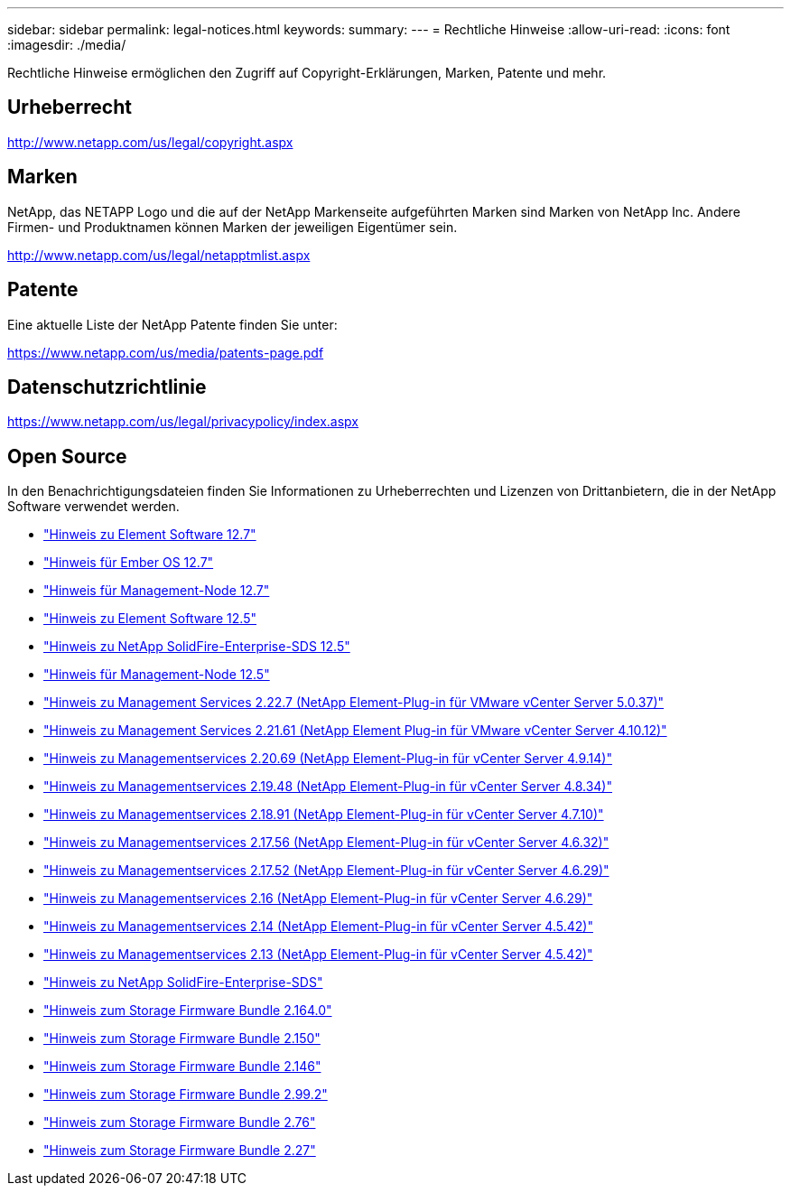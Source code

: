 ---
sidebar: sidebar 
permalink: legal-notices.html 
keywords:  
summary:  
---
= Rechtliche Hinweise
:allow-uri-read: 
:icons: font
:imagesdir: ./media/


[role="lead"]
Rechtliche Hinweise ermöglichen den Zugriff auf Copyright-Erklärungen, Marken, Patente und mehr.



== Urheberrecht

http://www.netapp.com/us/legal/copyright.aspx[]



== Marken

NetApp, das NETAPP Logo und die auf der NetApp Markenseite aufgeführten Marken sind Marken von NetApp Inc. Andere Firmen- und Produktnamen können Marken der jeweiligen Eigentümer sein.

http://www.netapp.com/us/legal/netapptmlist.aspx[]



== Patente

Eine aktuelle Liste der NetApp Patente finden Sie unter:

https://www.netapp.com/us/media/patents-page.pdf[]



== Datenschutzrichtlinie

https://www.netapp.com/us/legal/privacypolicy/index.aspx[]



== Open Source

In den Benachrichtigungsdateien finden Sie Informationen zu Urheberrechten und Lizenzen von Drittanbietern, die in der NetApp Software verwendet werden.

* link:./media/Element_Software_12.7.pdf["Hinweis zu Element Software 12.7"^]
* link:./media/Ember_OS_12.7.pdf["Hinweis für Ember OS 12.7"^]
* link:./media/mNode_12.7.pdf["Hinweis für Management-Node 12.7"^]
* link:./media/Element_Software_12.5.pdf["Hinweis zu Element Software 12.5"^]
* link:./media/SolidFire_eSDS_12.5.pdf["Hinweis zu NetApp SolidFire-Enterprise-SDS 12.5"^]
* link:./media/mNode_12.5.pdf["Hinweis für Management-Node 12.5"^]
* link:media/mgmt_svcs_2.22_notice.pdf["Hinweis zu Management Services 2.22.7 (NetApp Element-Plug-in für VMware vCenter Server 5.0.37)"^]
* link:media/mgmt_svcs_2.21_notice.pdf["Hinweis zu Management Services 2.21.61 (NetApp Element Plug-in für VMware vCenter Server 4.10.12)"^]
* link:./media/mgmt_2.20_notice.pdf["Hinweis zu Managementservices 2.20.69 (NetApp Element-Plug-in für vCenter Server 4.9.14)"^]
* link:./media/mgmt_2.19_notice.pdf["Hinweis zu Managementservices 2.19.48 (NetApp Element-Plug-in für vCenter Server 4.8.34)"^]
* link:./media/mgmt_svcs_2.18.pdf["Hinweis zu Managementservices 2.18.91 (NetApp Element-Plug-in für vCenter Server 4.7.10)"^]
* link:./media/mgmt_2.17.56_notice.pdf["Hinweis zu Managementservices 2.17.56 (NetApp Element-Plug-in für vCenter Server 4.6.32)"^]
* link:./media/mgmt-217.pdf["Hinweis zu Managementservices 2.17.52 (NetApp Element-Plug-in für vCenter Server 4.6.29)"^]
* link:./media/mgmt-216.pdf["Hinweis zu Managementservices 2.16 (NetApp Element-Plug-in für vCenter Server 4.6.29)"^]
* link:./media/mgmt-214.pdf["Hinweis zu Managementservices 2.14 (NetApp Element-Plug-in für vCenter Server 4.5.42)"^]
* link:./media/mgmt-213.pdf["Hinweis zu Managementservices 2.13 (NetApp Element-Plug-in für vCenter Server 4.5.42)"^]
* link:./media/SolidFire_eSDS_12.5.pdf["Hinweis zu NetApp SolidFire-Enterprise-SDS"^]
* link:./media/storage_firmware_bundle_2.164.0_notices.pdf["Hinweis zum Storage Firmware Bundle 2.164.0"^]
* link:./media/storage_firmware_bundle_2.150_notices.pdf["Hinweis zum Storage Firmware Bundle 2.150"^]
* link:./media/storage_firmware_bundle_2.146_notices.pdf["Hinweis zum Storage Firmware Bundle 2.146"^]
* link:./media/storage_firmware_bundle_2.99_notices.pdf["Hinweis zum Storage Firmware Bundle 2.99.2"^]
* link:./media/storage_firmware_bundle_2.76_notices.pdf["Hinweis zum Storage Firmware Bundle 2.76"^]
* link:./media/storage_firmware_bundle_2.27_notices.pdf["Hinweis zum Storage Firmware Bundle 2.27"^]

